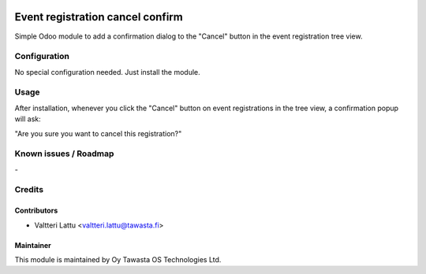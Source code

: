 .. image:: https://img.shields.io/badge/licence-AGPL--3-blue.svg
   :target: http://www.gnu.org/licenses/agpl-3.0-standalone.html
   :alt: License: AGPL-3

=================================
Event registration cancel confirm
=================================

Simple Odoo module to add a confirmation dialog to the "Cancel" button
in the event registration tree view.

Configuration
=============
No special configuration needed. Just install the module.

Usage
=====

After installation, whenever you click the "Cancel" button on event
registrations in the tree view, a confirmation popup will ask:

"Are you sure you want to cancel this registration?"

Known issues / Roadmap
======================
\-

Credits
=======

Contributors
------------

* Valtteri Lattu <valtteri.lattu@tawasta.fi>

Maintainer
----------

.. image:: https://tawasta.fi/templates/tawastrap/images/logo.png
   :alt: Oy Tawasta OS Technologies Ltd.
   :target: https://tawasta.fi/

This module is maintained by Oy Tawasta OS Technologies Ltd.
